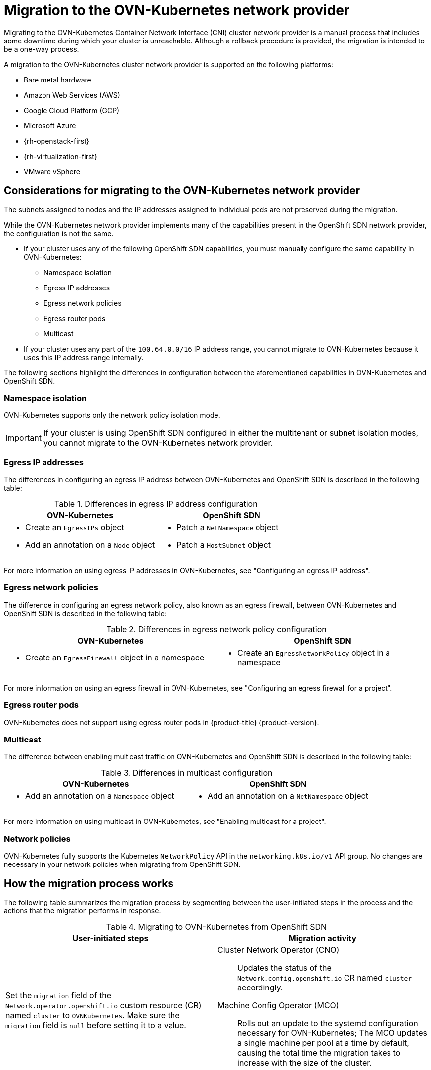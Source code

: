// Module included in the following assemblies:
//
// * networking/ovn_kubernetes_network_provider/migrate-from-openshift-sdn.adoc

[id="nw-ovn-kubernetes-migration-about_{context}"]
= Migration to the OVN-Kubernetes network provider

Migrating to the OVN-Kubernetes Container Network Interface (CNI) cluster network provider is a manual process that includes some downtime during which your cluster is unreachable. Although a rollback procedure is provided, the migration is intended to be a one-way process.

A migration to the OVN-Kubernetes cluster network provider is supported on the following platforms:

* Bare metal hardware
* Amazon Web Services (AWS)
* Google Cloud Platform (GCP)
* Microsoft Azure
* {rh-openstack-first}
* {rh-virtualization-first}
* VMware vSphere

[id="considerations-migrating-ovn-kubernetes-network-provider_{context}"]
== Considerations for migrating to the OVN-Kubernetes network provider

The subnets assigned to nodes and the IP addresses assigned to individual pods are not preserved during the migration.

While the OVN-Kubernetes network provider implements many of the capabilities present in the OpenShift SDN network provider, the configuration is not the same.

* If your cluster uses any of the following OpenShift SDN capabilities, you must manually configure the same capability in OVN-Kubernetes:
+
--
* Namespace isolation
* Egress IP addresses
* Egress network policies
* Egress router pods
* Multicast
--

* If your cluster uses any part of the `100.64.0.0/16` IP address range, you cannot migrate to OVN-Kubernetes because it uses this IP address range internally.

The following sections highlight the differences in configuration between the aforementioned capabilities in OVN-Kubernetes and OpenShift SDN.

[discrete]
[id="namespace-isolation_{context}"]
=== Namespace isolation

OVN-Kubernetes supports only the network policy isolation mode.

[IMPORTANT]
====
If your cluster is using OpenShift SDN configured in either the multitenant or subnet isolation modes, you cannot migrate to the OVN-Kubernetes network provider.
====

[discrete]
[id="egress-ip-addresses_{context}"]
=== Egress IP addresses

The differences in configuring an egress IP address between OVN-Kubernetes and OpenShift SDN is described in the following table:

.Differences in egress IP address configuration
[cols="1a,1a",options="header"]
|===
|OVN-Kubernetes|OpenShift SDN

|
* Create an `EgressIPs` object
* Add an annotation on a `Node` object

|
* Patch a `NetNamespace` object
* Patch a `HostSubnet` object
|===

For more information on using egress IP addresses in OVN-Kubernetes, see "Configuring an egress IP address".

[discrete]
[id="egress-network-policies_{context}"]
=== Egress network policies

The difference in configuring an egress network policy, also known as an egress firewall, between OVN-Kubernetes and OpenShift SDN is described in the following table:

.Differences in egress network policy configuration
[cols="1a,1a",options="header"]
|===
|OVN-Kubernetes|OpenShift SDN

|
* Create an `EgressFirewall` object in a namespace

|
* Create an `EgressNetworkPolicy` object in a namespace
|===

For more information on using an egress firewall in OVN-Kubernetes, see "Configuring an egress firewall for a project".

[discrete]
[id="egress-router-pods_{context}"]
=== Egress router pods

OVN-Kubernetes does not support using egress router pods in {product-title} {product-version}.

[discrete]
[id="multicast_{context}"]
=== Multicast

The difference between enabling multicast traffic on OVN-Kubernetes and OpenShift SDN is described in the following table:

.Differences in multicast configuration
[cols="1a,1a",options="header"]
|===
|OVN-Kubernetes|OpenShift SDN

|
* Add an annotation on a `Namespace` object

|
* Add an annotation on a `NetNamespace` object
|===

For more information on using multicast in OVN-Kubernetes, see "Enabling multicast for a project".

[discrete]
[id="network-policies_{context}"]
=== Network policies

OVN-Kubernetes fully supports the Kubernetes `NetworkPolicy` API in the `networking.k8s.io/v1` API group. No changes are necessary in your network policies when migrating from OpenShift SDN.

[id="how-the-migration-process-works_{context}"]
== How the migration process works

The following table summarizes the migration process by segmenting between the user-initiated steps in the process and the actions that the migration performs in response.

.Migrating to OVN-Kubernetes from OpenShift SDN
[cols="1,1a",options="header"]
|===

|User-initiated steps|Migration activity

|
Set the `migration` field of the `Network.operator.openshift.io` custom resource (CR) named `cluster` to `OVNKubernetes`. Make sure the `migration` field is `null` before setting it to a value.
|
Cluster Network Operator (CNO):: Updates the status of the `Network.config.openshift.io` CR named `cluster` accordingly.
Machine Config Operator (MCO):: Rolls out an update to the systemd configuration necessary for OVN-Kubernetes; The MCO updates a single machine per pool at a time by default, causing the total time the migration takes to increase with the size of the cluster.

|Update the `networkType` field of the `Network.config.openshift.io` CR.
|
CNO:: Performs the following actions:
+
--
* Destroys the OpenShift SDN control plane pods.
* Deploys the OVN-Kubernetes control plane pods.
* Updates the Multus objects to reflect the new cluster network provider.
--

|
Reboot each node in the cluster.
|
Cluster:: As nodes reboot, the cluster assigns IP addresses to pods on the OVN-Kubernetes cluster network.

|===

If a rollback to OpenShift SDN is required, the following table describes the process.

.Performing a rollback to OpenShift SDN
[cols="1,1a",options="header"]
|===

|User-initiated steps|Migration activity

|Suspend the MCO to ensure that it does not interrupt the migration.
|The MCO stops.

|
Set the `migration` field of the `Network.operator.openshift.io` custom resource (CR) named `cluster` to `OVNKubernetes`. Make sure the `migration` field is `null` before setting it to a value.
|
CNO:: Updates the status of the `Network.config.openshift.io` CR named `cluster` accordingly.

|Update the `networkType` field.
|
CNO:: Performs the following actions:
+
--
* Destroys the OpenShift SDN control plane pods.
* Deploys the OVN-Kubernetes control plane pods.
* Updates the Multus objects to reflect the new cluster network provider.
--

|
Reboot each node in the cluster.
|
Cluster:: As nodes reboot, the cluster assigns IP addresses to pods on the OVN-Kubernetes cluster network.

|
Enable the MCO after all nodes in the cluster reboot.
|
MCO:: Rolls out an update to the systemd configuration necessary for OpenShift SDN; The MCO updates a single machine per pool at a time by default, so the total time the migration takes increases with the size of the cluster.

|===
